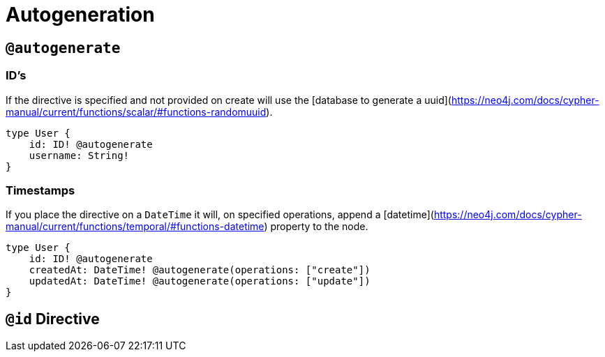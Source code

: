 [[type-definitions-autogeneration]]
= Autogeneration

[[type-definitions-autogeneration-autogenerate]]
== `@autogenerate`

=== ID's

If the directive is specified and not provided on create will use the [database to generate a uuid](https://neo4j.com/docs/cypher-manual/current/functions/scalar/#functions-randomuuid).

[source, graphql]
----
type User {
    id: ID! @autogenerate
    username: String!
}
----


=== Timestamps

If you place the directive on a `DateTime` it will, on specified operations, append a [datetime](https://neo4j.com/docs/cypher-manual/current/functions/temporal/#functions-datetime) property to the node.

[source, graphql]
----
type User {
    id: ID! @autogenerate
    createdAt: DateTime! @autogenerate(operations: ["create"])
    updatedAt: DateTime! @autogenerate(operations: ["update"])
}
----

== `@id` Directive
